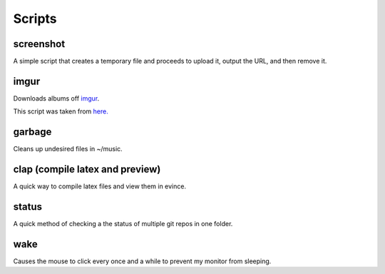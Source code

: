 Scripts
=======
screenshot
----------
A simple script that creates a temporary file and proceeds to upload it, output the URL, and then remove it.

imgur
-----
Downloads albums off `imgur <http://imgur.com>`_.

This script was taken from `here. <http://www.reddit.com/r/tinycode/comments/wggg4/bash_one_liner_to_download_an_entire_imgur_album/>`_

garbage
-------
Cleans up undesired files in ~/music.

clap (compile latex and preview)
----
A quick way to compile latex files and view them in evince.

status
------
A quick method of checking a the status of multiple git repos in one
folder.

wake
----
Causes the mouse to click every once and a while to prevent my monitor from
sleeping.

